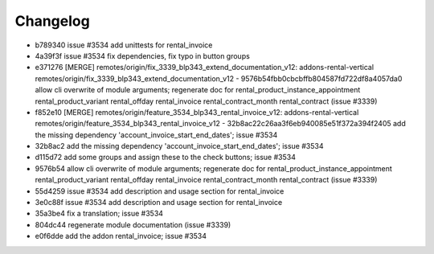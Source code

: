 
Changelog
---------

- b789340 issue #3534 add unittests for rental_invoice
- 4a39f3f issue #3534 fix dependencies, fix typo in button groups
- e371276 [MERGE] remotes/origin/fix_3339_blp343_extend_documentation_v12: addons-rental-vertical remotes/origin/fix_3339_blp343_extend_documentation_v12 - 9576b54fbb0cbcbffb804587fd722df8a4057da0 allow cli overwrite of module arguments; regenerate doc for rental_product_instance_appointment rental_product_variant rental_offday rental_invoice rental_contract_month rental_contract (issue #3339)
- f852e10 [MERGE] remotes/origin/feature_3534_blp343_rental_invoice_v12: addons-rental-vertical remotes/origin/feature_3534_blp343_rental_invoice_v12 - 32b8ac22c26aa3f6eb940085e51f372a394f2405 add the missing dependency 'account_invoice_start_end_dates'; issue #3534
- 32b8ac2 add the missing dependency 'account_invoice_start_end_dates'; issue #3534
- d115d72 add some groups and assign these to the check buttons; issue #3534
- 9576b54 allow cli overwrite of module arguments; regenerate doc for rental_product_instance_appointment rental_product_variant rental_offday rental_invoice rental_contract_month rental_contract (issue #3339)
- 55d4259 issue #3534 add description and usage section for rental_invoice
- 3e0c88f issue #3534 add description and usage section for rental_invoice
- 35a3be4 fix a translation; issue #3534
- 804dc44 regenerate module documentation (issue #3339)
- e0f6dde add the addon rental_invoice; issue #3534

